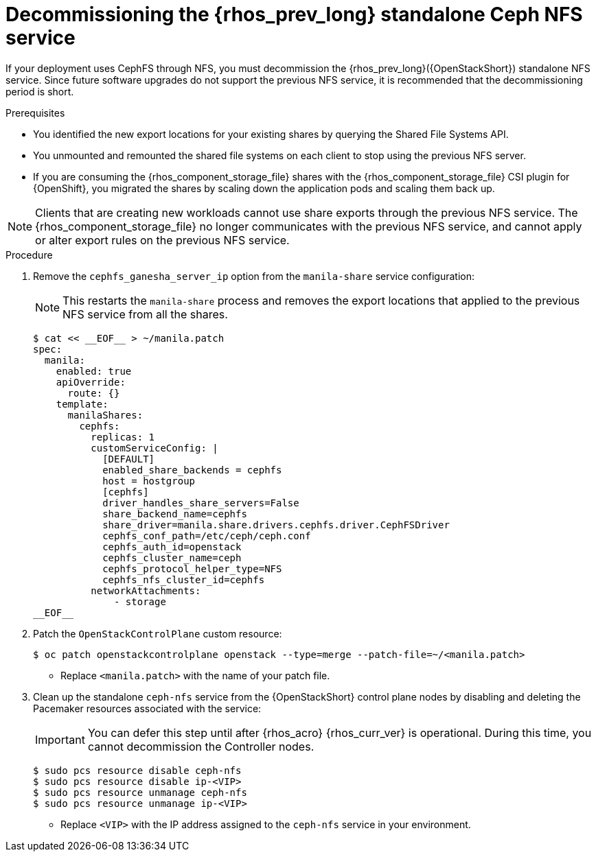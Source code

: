 [id="decommissioning-RHOSP-standalone-Ceph-NFS-service_{context}"]

= Decommissioning the {rhos_prev_long} standalone Ceph NFS service

If your deployment uses CephFS through NFS, you must decommission the {rhos_prev_long}({OpenStackShort}) standalone NFS service. Since future software upgrades do not support the previous NFS service, it is recommended that the decommissioning period is short.

.Prerequisites

* You identified the new export locations for your existing shares by querying the Shared File Systems API.
* You unmounted and remounted the shared file systems on each client to stop using the previous NFS server.
* If you are consuming the {rhos_component_storage_file} shares with the {rhos_component_storage_file} CSI plugin for {OpenShift}, you migrated the shares by scaling down the application pods and scaling them back up.

[NOTE]
Clients that are creating new workloads cannot use share exports through the previous NFS service. The {rhos_component_storage_file} no longer communicates with the previous NFS service, and cannot apply or alter export rules on the previous NFS service.

.Procedure

. Remove the `cephfs_ganesha_server_ip` option from the `manila-share` service configuration:
+
[NOTE]
This restarts the `manila-share` process and removes the export locations that applied to the previous NFS service from all the shares.
+
[source,yaml]
----
$ cat << __EOF__ > ~/manila.patch
spec:
  manila:
    enabled: true
    apiOverride:
      route: {}
    template:
      manilaShares:
        cephfs:
          replicas: 1
          customServiceConfig: |
            [DEFAULT]
            enabled_share_backends = cephfs
            host = hostgroup
            [cephfs]
            driver_handles_share_servers=False
            share_backend_name=cephfs
            share_driver=manila.share.drivers.cephfs.driver.CephFSDriver
            cephfs_conf_path=/etc/ceph/ceph.conf
            cephfs_auth_id=openstack
            cephfs_cluster_name=ceph
            cephfs_protocol_helper_type=NFS
            cephfs_nfs_cluster_id=cephfs
          networkAttachments:
              - storage
__EOF__

----

. Patch the `OpenStackControlPlane` custom resource:
+
----
$ oc patch openstackcontrolplane openstack --type=merge --patch-file=~/<manila.patch>
----
* Replace `<manila.patch>` with the name of your patch file.

. Clean up the standalone `ceph-nfs` service from the {OpenStackShort} control plane nodes by disabling and deleting the Pacemaker resources associated with the service:
+
[IMPORTANT]
You can defer this step until after {rhos_acro} {rhos_curr_ver} is operational. During this time, you cannot decommission the Controller nodes.
+
----
$ sudo pcs resource disable ceph-nfs
$ sudo pcs resource disable ip-<VIP>
$ sudo pcs resource unmanage ceph-nfs
$ sudo pcs resource unmanage ip-<VIP>
----
+
* Replace `<VIP>` with the IP address assigned to the `ceph-nfs` service in your environment.
